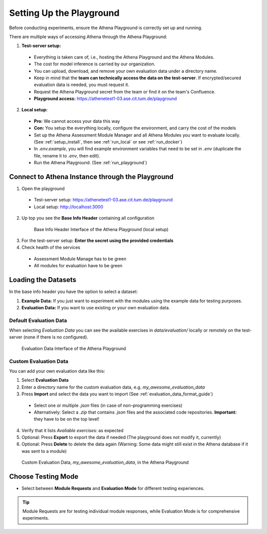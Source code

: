 .. _setup_guide:

Setting Up the Playground
========================

Before conducting experiments, ensure the Athena Playground is correctly set up and running.

There are multiple ways of accessing Athena through the Athena Playground:

1. **Test-server setup:**
  - Everything is taken care of, i.e., hosting the Athena Playground and the Athena Modules.
  - The cost for model inference is carried by our organization.
  - You can upload, download, and remove your own evaluation data under a directory name.
  - Keep in mind that the **team can technically access the data on the test-server**. If encrypted/secured evaluation data is needed, you must request it.
  - Request the Athena Playground secret from the team or find it on the team's Confluence.
  - **Playground access:** https://athenetest1-03.ase.cit.tum.de/playground

2. **Local setup:**
  - **Pro:** We cannot access your data this way
  - **Con:** You setup the everything locally, configure the environment, and carry the cost of the models
  - Set up the Athena Assessment Module Manager and all Athena Modules you want to evaluate locally. (See :ref:`setup_install`, then see :ref:`run_local` or see :ref:`run_docker`)
  - In `.env.example`, you will find example environment variables that need to be set in `.env` (duplicate the file, rename it to `.env`, then edit).
  - Run the Athena Playground. (See :ref:`run_playground`)



Connect to Athena Instance through the Playground
--------------------------

1. Open the playground
  - Test-server setup: https://athenetest1-03.ase.cit.tum.de/playground
  - Local setup: http://localhost:3000
2. Up top you see the **Base Info Header** containing all configuration
  .. figure:: ./base_info_header.png
    :width: 800px
    :alt: Base Info Header Interface of the Athena Playground

    Base Info Header Interface of the Athena Playground (local setup)
3. For the test-server setup: **Enter the secret using the provided credentials**
4. Check health of the services
  - Assessment Module Manage has to be green
  - All modules for evaluation have to be green

Loading the Datasets
-----------------------

In the base info header you have the option to select a dataset:

1. **Example Data:** If you just want to experiment with the modules using the example data for testing purposes. 
2. **Evaluation Data:** If you want to use existing or your own evaluation data. 


Default Evaluation Data
^^^^^^^^^^^^^^^^^^^^^^^

When selecting `Evaluation Data` you can see the available exercises in `data/evaluation/` locally or remotely on the test-server (none if there is no configured).

.. figure:: ./evaluation_data.png
    :width: 800px
    :alt: Evaluation Data Interface of the Athena Playground

    Evaluation Data Interface of the Athena Playground

Custom Evaluation Data
^^^^^^^^^^^^^^^^^^^^^^^

You can add your own evaluation data like this:

1. Select **Evaluation Data**
2. Enter a directory name for the custom evaluation data, e.g. `my_awesome_evaluation_data`
3. Press **Import** and select the data you want to import (See :ref:`evaluation_data_format_guide`)
  - Select one or multiple `.json` files (in case of non-programming exercises)
  - Alternatively: Select a `.zip` that contains `.json` files and the associated code repositories. **Important:** they have to be on the top level!
4. Verify that it lists `Avaliable exercises:` as expected 
5. Optional: Press **Export** to export the data if needed (The playground does not modify it, currently)
6. Optional: Press **Delete** to delete the data again (Warning: Some data might still exist in the Athena database if it was sent to a module)

.. figure:: ./custom_evaluation_data.png
  :width: 800px
  :alt: Custom Evaluation Data Interface of the Athena Playground

  Custom Evaluation Data, `my_awesome_evaluation_data`, in the Athena Playground

Choose Testing Mode
-------------------

- Select between **Module Requests** and **Evaluation Mode** for different testing experiences.

.. tip::
   Module Requests are for testing individual module responses, while Evaluation Mode is for comprehensive experiments.
